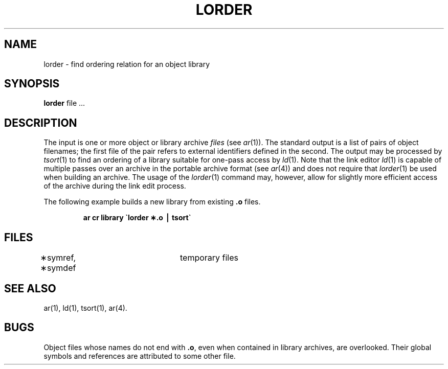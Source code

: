 .if t .ds ' \h@.05m@\s+4\v@.333m@\'\v@-.333m@\s-4\h@.05m@
.if n .ds ' '
.if t .ds ` \h@.05m@\s+4\v@.333m@\`\v@-.333m@\s-4\h@.05m@
.if n .ds ` `
.TH LORDER 1
.SH NAME
lorder \- find ordering relation for an object library
.SH SYNOPSIS
.B lorder
file ...
.SH DESCRIPTION
The input
is one or more object or library archive
.I files\^
(see
.IR ar (1)).
The standard output
is a list of pairs of object filenames;
the first file of the pair refers to
external identifiers defined in the second.
The output may be processed by
.IR tsort (1)
to find an ordering of
a library suitable for one-pass access by
.IR ld (1).
Note that the link editor
.IR ld (1)
is capable of multiple passes over an archive in the portable archive format
(see
.IR ar (4))
and does not require that
.IR lorder (1)
be used when building an archive.  The usage of 
the
.IR lorder (1)
command may, however, allow for slightly more efficient access of
the archive during the link edit process.
.PP
The following example builds a new library
from existing
.B \&.o
files.
.PP
.RS
.B "ar \|cr \|library \|\(ga\|lorder \|\(**.o \|\(bv \|tsort\(ga"
.RE
.SH FILES
\(**symref, \(**symdef	temporary files
.SH "SEE ALSO"
ar(1), ld(1), tsort(1), ar(4).
.SH BUGS
Object files whose names do not end with
.BR .o ,
even when
contained in library archives, are overlooked.
Their global symbols and references are attributed to
some other file.
.\"	@(#)lorder.1	1.6	
